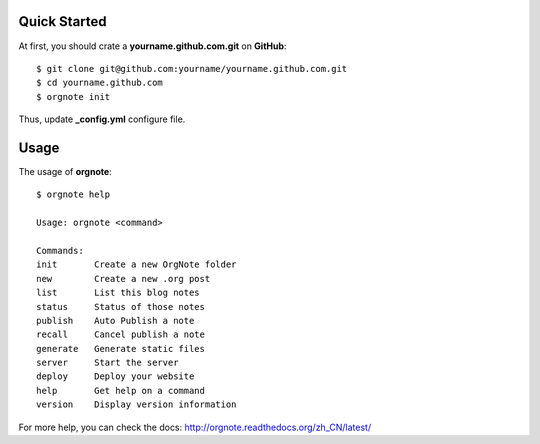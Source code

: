 Quick Started
==============


At first, you should crate a **yourname.github.com.git** on **GitHub**::

  $ git clone git@github.com:yourname/yourname.github.com.git
  $ cd yourname.github.com
  $ orgnote init

Thus, update **_config.yml** configure file.



Usage
======

The usage of **orgnote**::

   $ orgnote help

   Usage: orgnote <command>

   Commands:
   init       Create a new OrgNote folder
   new        Create a new .org post
   list       List this blog notes
   status     Status of those notes
   publish    Auto Publish a note
   recall     Cancel publish a note
   generate   Generate static files
   server     Start the server
   deploy     Deploy your website
   help       Get help on a command
   version    Display version information
   


For more help, you can check the docs:  http://orgnote.readthedocs.org/zh_CN/latest/


